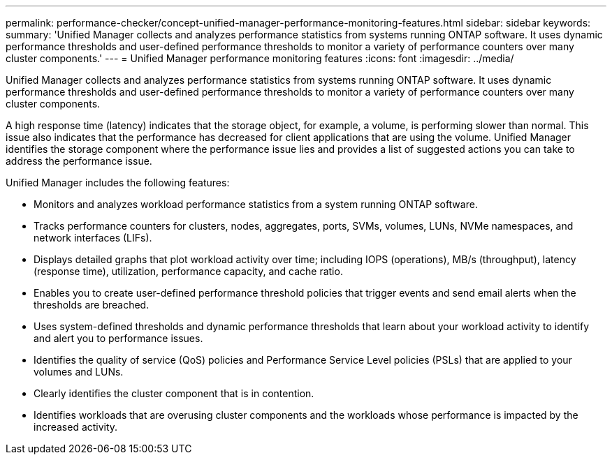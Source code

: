 ---
permalink: performance-checker/concept-unified-manager-performance-monitoring-features.html
sidebar: sidebar
keywords: 
summary: 'Unified Manager collects and analyzes performance statistics from systems running ONTAP software. It uses dynamic performance thresholds and user-defined performance thresholds to monitor a variety of performance counters over many cluster components.'
---
= Unified Manager performance monitoring features
:icons: font
:imagesdir: ../media/

[.lead]
Unified Manager collects and analyzes performance statistics from systems running ONTAP software. It uses dynamic performance thresholds and user-defined performance thresholds to monitor a variety of performance counters over many cluster components.

A high response time (latency) indicates that the storage object, for example, a volume, is performing slower than normal. This issue also indicates that the performance has decreased for client applications that are using the volume. Unified Manager identifies the storage component where the performance issue lies and provides a list of suggested actions you can take to address the performance issue.

Unified Manager includes the following features:

* Monitors and analyzes workload performance statistics from a system running ONTAP software.
* Tracks performance counters for clusters, nodes, aggregates, ports, SVMs, volumes, LUNs, NVMe namespaces, and network interfaces (LIFs).
* Displays detailed graphs that plot workload activity over time; including IOPS (operations), MB/s (throughput), latency (response time), utilization, performance capacity, and cache ratio.
* Enables you to create user-defined performance threshold policies that trigger events and send email alerts when the thresholds are breached.
* Uses system-defined thresholds and dynamic performance thresholds that learn about your workload activity to identify and alert you to performance issues.
* Identifies the quality of service (QoS) policies and Performance Service Level policies (PSLs) that are applied to your volumes and LUNs.
* Clearly identifies the cluster component that is in contention.
* Identifies workloads that are overusing cluster components and the workloads whose performance is impacted by the increased activity.
